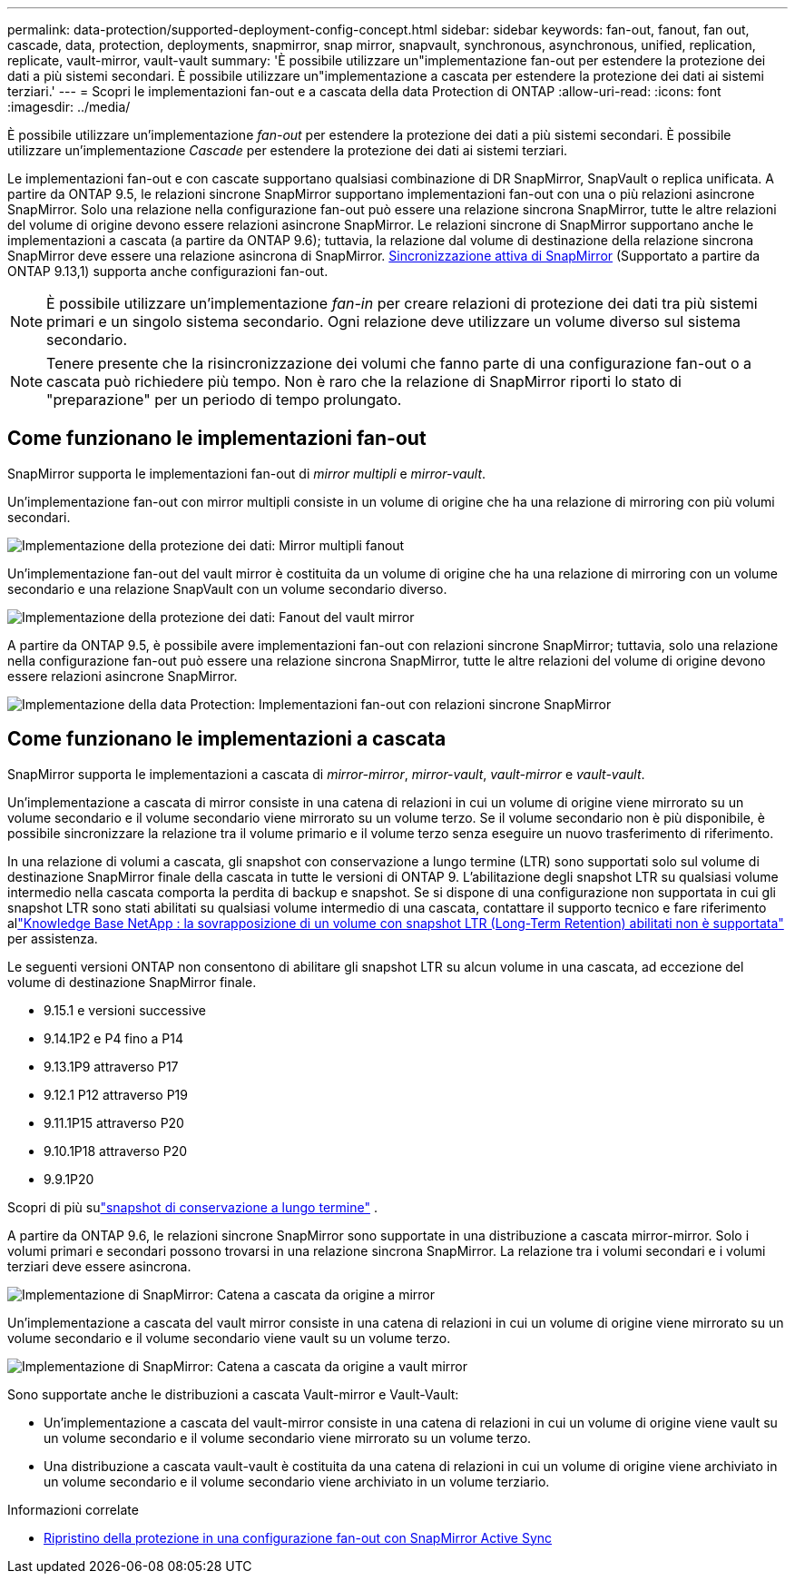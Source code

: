 ---
permalink: data-protection/supported-deployment-config-concept.html 
sidebar: sidebar 
keywords: fan-out, fanout, fan out, cascade, data, protection, deployments, snapmirror, snap mirror, snapvault, synchronous, asynchronous, unified, replication, replicate, vault-mirror, vault-vault 
summary: 'È possibile utilizzare un"implementazione fan-out per estendere la protezione dei dati a più sistemi secondari. È possibile utilizzare un"implementazione a cascata per estendere la protezione dei dati ai sistemi terziari.' 
---
= Scopri le implementazioni fan-out e a cascata della data Protection di ONTAP
:allow-uri-read: 
:icons: font
:imagesdir: ../media/


[role="lead"]
È possibile utilizzare un'implementazione _fan-out_ per estendere la protezione dei dati a più sistemi secondari. È possibile utilizzare un'implementazione _Cascade_ per estendere la protezione dei dati ai sistemi terziari.

Le implementazioni fan-out e con cascate supportano qualsiasi combinazione di DR SnapMirror, SnapVault o replica unificata. A partire da ONTAP 9.5, le relazioni sincrone SnapMirror supportano implementazioni fan-out con una o più relazioni asincrone SnapMirror. Solo una relazione nella configurazione fan-out può essere una relazione sincrona SnapMirror, tutte le altre relazioni del volume di origine devono essere relazioni asincrone SnapMirror. Le relazioni sincrone di SnapMirror supportano anche le implementazioni a cascata (a partire da ONTAP 9.6); tuttavia, la relazione dal volume di destinazione della relazione sincrona SnapMirror deve essere una relazione asincrona di SnapMirror. xref:../snapmirror-active-sync/recover-unplanned-failover-task.html[Sincronizzazione attiva di SnapMirror] (Supportato a partire da ONTAP 9.13,1) supporta anche configurazioni fan-out.


NOTE: È possibile utilizzare un'implementazione _fan-in_ per creare relazioni di protezione dei dati tra più sistemi primari e un singolo sistema secondario. Ogni relazione deve utilizzare un volume diverso sul sistema secondario.


NOTE: Tenere presente che la risincronizzazione dei volumi che fanno parte di una configurazione fan-out o a cascata può richiedere più tempo. Non è raro che la relazione di SnapMirror riporti lo stato di "preparazione" per un periodo di tempo prolungato.



== Come funzionano le implementazioni fan-out

SnapMirror supporta le implementazioni fan-out di _mirror multipli_ e _mirror-vault_.

Un'implementazione fan-out con mirror multipli consiste in un volume di origine che ha una relazione di mirroring con più volumi secondari.

image:sm-mirror-mirror-fanout.png["Implementazione della protezione dei dati: Mirror multipli fanout"]

Un'implementazione fan-out del vault mirror è costituita da un volume di origine che ha una relazione di mirroring con un volume secondario e una relazione SnapVault con un volume secondario diverso.

image:sm-mirror-vault-fanout.png["Implementazione della protezione dei dati: Fanout del vault mirror"]

A partire da ONTAP 9.5, è possibile avere implementazioni fan-out con relazioni sincrone SnapMirror; tuttavia, solo una relazione nella configurazione fan-out può essere una relazione sincrona SnapMirror, tutte le altre relazioni del volume di origine devono essere relazioni asincrone SnapMirror.

image:ssm-fanout.gif["Implementazione della data Protection: Implementazioni fan-out con relazioni sincrone SnapMirror"]



== Come funzionano le implementazioni a cascata

SnapMirror supporta le implementazioni a cascata di _mirror-mirror_, _mirror-vault_, _vault-mirror_ e _vault-vault_.

Un'implementazione a cascata di mirror consiste in una catena di relazioni in cui un volume di origine viene mirrorato su un volume secondario e il volume secondario viene mirrorato su un volume terzo. Se il volume secondario non è più disponibile, è possibile sincronizzare la relazione tra il volume primario e il volume terzo senza eseguire un nuovo trasferimento di riferimento.

In una relazione di volumi a cascata, gli snapshot con conservazione a lungo termine (LTR) sono supportati solo sul volume di destinazione SnapMirror finale della cascata in tutte le versioni di ONTAP 9. L'abilitazione degli snapshot LTR su qualsiasi volume intermedio nella cascata comporta la perdita di backup e snapshot. Se si dispone di una configurazione non supportata in cui gli snapshot LTR sono stati abilitati su qualsiasi volume intermedio di una cascata, contattare il supporto tecnico e fare riferimento allink:https://kb.netapp.com/on-prem/ontap/DP/SnapMirror/SnapMirror-KBs/Cascading_a_volume_with_Long-Term_Retention_(LTR)_snapshots_enabled_is_not_supported["Knowledge Base NetApp : la sovrapposizione di un volume con snapshot LTR (Long-Term Retention) abilitati non è supportata"^] per assistenza.

Le seguenti versioni ONTAP non consentono di abilitare gli snapshot LTR su alcun volume in una cascata, ad eccezione del volume di destinazione SnapMirror finale.

* 9.15.1 e versioni successive
* 9.14.1P2 e P4 fino a P14
* 9.13.1P9 attraverso P17
* 9.12.1 P12 attraverso P19
* 9.11.1P15 attraverso P20
* 9.10.1P18 attraverso P20
* 9.9.1P20


Scopri di più sulink:long-term-retention-snapshots-concept.html["snapshot di conservazione a lungo termine"] .

A partire da ONTAP 9.6, le relazioni sincrone SnapMirror sono supportate in una distribuzione a cascata mirror-mirror. Solo i volumi primari e secondari possono trovarsi in una relazione sincrona SnapMirror. La relazione tra i volumi secondari e i volumi terziari deve essere asincrona.

image:sm-mirror-mirror-cascade.png["Implementazione di SnapMirror: Catena a cascata da origine a mirror"]

Un'implementazione a cascata del vault mirror consiste in una catena di relazioni in cui un volume di origine viene mirrorato su un volume secondario e il volume secondario viene vault su un volume terzo.

image:sm-mirror-vault-cascade.png["Implementazione di SnapMirror: Catena a cascata da origine a vault mirror"]

Sono supportate anche le distribuzioni a cascata Vault-mirror e Vault-Vault:

* Un'implementazione a cascata del vault-mirror consiste in una catena di relazioni in cui un volume di origine viene vault su un volume secondario e il volume secondario viene mirrorato su un volume terzo.
* Una distribuzione a cascata vault-vault è costituita da una catena di relazioni in cui un volume di origine viene archiviato in un volume secondario e il volume secondario viene archiviato in un volume terziario.


.Informazioni correlate
* xref:../snapmirror-active-sync/recover-unplanned-failover-task.html[Ripristino della protezione in una configurazione fan-out con SnapMirror Active Sync]

